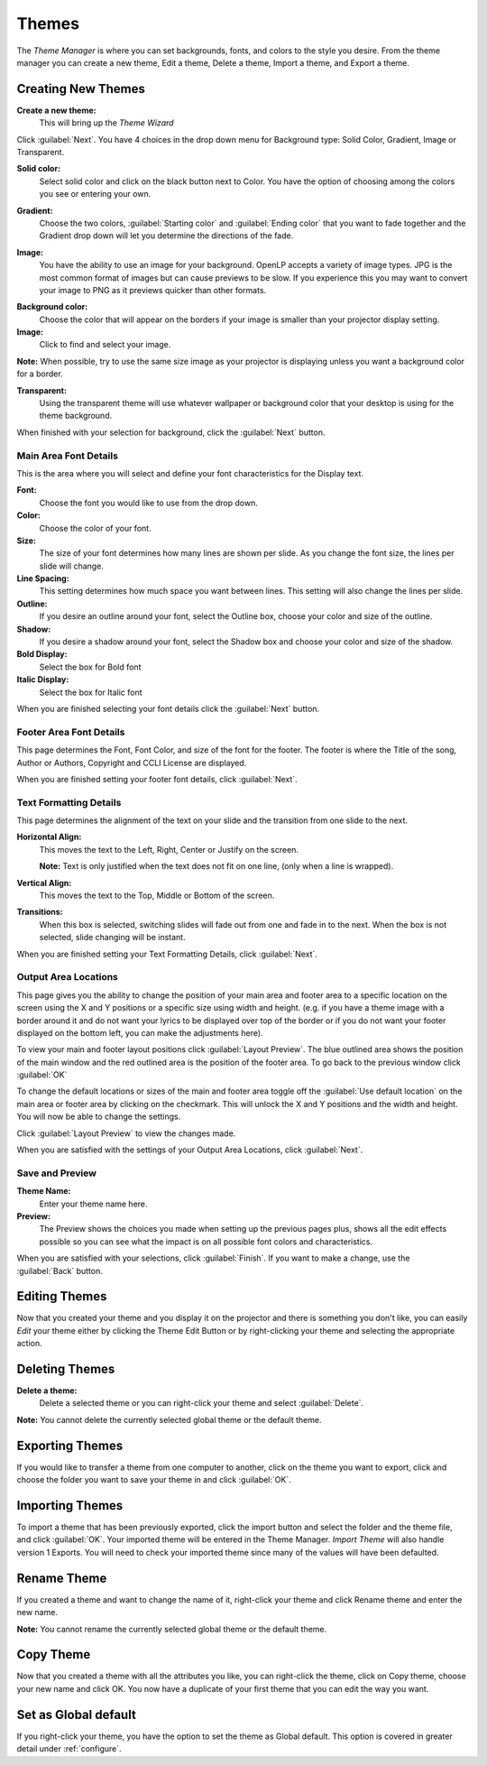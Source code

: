 .. _themes:

======
Themes
======

The *Theme Manager* is where you can set backgrounds, fonts, and colors to the 
style you desire. From the theme manager you can create a new theme, Edit a 
theme, Delete a theme, Import a theme, and Export a theme.

.. image:: /pics/theme_manager_main.png

Creating New Themes
===================
|theme_new| **Create a new theme:** 
    This will bring up the *Theme Wizard*

.. image:: /pics/theme_manager_wizard.png

Click :guilabel:`Next`. You have 4 choices in the drop down menu for Background
type: Solid Color, Gradient, Image or Transparent.

.. image:: /pics/theme_manager_background.png 
 
**Solid color:** 
    Select solid color and click on the black button next to Color. You have the 
    option of choosing among the colors you see or entering your own.

.. image:: /pics/theme_manager_selectcolor.png

**Gradient:** 
    Choose the two colors, :guilabel:`Starting color` and :guilabel:`Ending color` 
    that you want to fade together and the Gradient drop down will let you 
    determine the directions of the fade.

.. image:: /pics/theme_manager_gradient.png

**Image:** 
    You have the ability to use an image for your background. OpenLP accepts a 
    variety of image types. JPG is the most common format of images but can 
    cause previews to be slow. If you experience this you may want to convert
    your image to PNG as it previews quicker than other formats.	

.. image:: /pics/theme_manager_image.png

**Background color:** 
    Choose the color that will appear on the borders if your image is smaller 
    than your projector display setting.

**Image:** 
    Click |buttons_open| to find and select your image.

**Note:** When possible, try to use the same size image as your projector is
displaying unless you want a background color for a border.

**Transparent:**
    Using the transparent theme will use whatever wallpaper or background color 
    that your desktop is using for the theme background.

When finished with your selection for background, click the :guilabel:`Next`
button. 

Main Area Font Details
----------------------

This is the area where you will select and define your font characteristics for 
the Display text.

.. image:: /pics/theme_manager_mainfont.png

**Font:** 
    Choose the font you would like to use from the drop down.

**Color:** 
    Choose the color of your font.

**Size:** 
    The size of your font determines how many lines are shown per slide.
    As you change the font size, the lines per slide will change.

**Line Spacing:** 
    This setting determines how much space you want between lines. This setting 
    will also change the lines per slide. 

**Outline:** 
    If you desire an outline around your font, select the Outline box, choose 
    your color and size of the outline.

**Shadow:** 
    If you desire a shadow around your font, select the Shadow box and choose 
    your color and size of the shadow.  

**Bold Display:** 
    Select the box for Bold font

**Italic Display:** 
    Select the box for Italic font

When you are finished selecting your font details click the :guilabel:`Next`
button.

Footer Area Font Details
------------------------

This page determines the Font, Font Color, and size of the font for the footer.
The footer is where the Title of the song, Author or Authors, Copyright and 
CCLI License are displayed.

.. image:: /pics/theme_manager_footerfont.png

When you are finished setting your footer font details, click :guilabel:`Next`.

Text Formatting Details
-----------------------

This page determines the alignment of the text on your slide and the transition 
from one slide to the next. 

.. image:: /pics/theme_manager_textalign.png

**Horizontal Align:** 
    This moves the text to the Left, Right, Center or Justify on the screen.
    
    **Note:** Text is only justified when the text does not fit on one line, 
    (only when a line is wrapped).

**Vertical Align:** 
    This moves the text to the Top, Middle or Bottom of the screen.

**Transitions:** 
    When this box is selected, switching slides will fade out from one and fade 
    in to the next. When the box is not selected, slide changing will be instant.

When you are finished setting your Text Formatting Details, click :guilabel:`Next`.

Output Area Locations
---------------------

This page gives you the ability to change the position of your main area and 
footer area to a specific location on the screen using the X and Y positions or 
a specific size using width and height. (e.g. if you have a theme image with a 
border around it and do not want your lyrics to be displayed over top of the 
border or if you do not want your footer displayed on the bottom left, you can 
make the adjustments here).

.. image:: /pics/theme_manager_outputlocation.png

To view your main and footer layout positions click :guilabel:`Layout Preview`. 
The blue outlined area shows the position of the main window and the red 
outlined area is the position of the footer area. To go back to the previous 
window click :guilabel:`OK`

.. image:: /pics/theme_manager_layout.png

To change the default locations or sizes of the main and footer area toggle off 
the :guilabel:`Use default location` on the main area or footer area by clicking 
on the checkmark. This will unlock the X and Y positions and the width and 
height. You will now be able to change the settings.

.. image:: /pics/theme_manager_outputchanged.png

Click :guilabel:`Layout Preview` to view the changes made.

.. image:: /pics/theme_manager_layoutchanged.png

When you are satisfied with the settings of your Output Area Locations, click 
:guilabel:`Next`.

Save and Preview
----------------

.. image:: /pics/theme_manager_save.png

**Theme Name:** 
    Enter your theme name here.

**Preview:** 
    The Preview shows the choices you made when setting up the previous pages 
    plus, shows all the edit effects possible so you can see what the impact 
    is on all possible font colors and characteristics.

When you are satisfied with your selections, click :guilabel:`Finish`. If you 
want to make a change, use the :guilabel:`Back` button.

Editing Themes
==============

Now that you created your theme and you display it on the projector and there is
something you don't like, you can easily *Edit* your theme either by clicking 
the |theme_edit| Theme Edit Button or by right-clicking your theme and selecting 
the appropriate action.

Deleting Themes
===============

|theme_delete| **Delete a theme:**
    Delete a selected theme or you can right-click your theme and select 
    :guilabel:`Delete`.

**Note:** You cannot delete the currently selected global theme or the default 
theme.

.. _export_themes:

Exporting Themes
================

If you would like to transfer a theme from one computer to another, click on 
the theme you want to export, click |theme_export| and choose the folder you 
want to save your theme in and click :guilabel:`OK`.

.. _import_themes:

Importing Themes
================

To import a theme that has been previously exported, click the import button 
|theme_import| and select the folder and the theme file, and click :guilabel:`OK`. 
Your imported theme will be entered in the Theme Manager. *Import Theme* will 
also handle version 1 Exports. You will need to check your imported theme since 
many of the values will have been defaulted.

Rename Theme
============

If you created a theme and want to change the name of it, right-click your
theme and click Rename theme and enter the new name.

**Note:** You cannot rename the currently selected global theme or the default 
theme.

Copy Theme
==========

Now that you created a theme with all the attributes you like, you can
right-click the theme, click on Copy theme, choose your new name and click OK.
You now have a duplicate of your first theme that you can edit the way you want.

Set as Global default
=====================

If you right-click your theme, you have the option to set the theme as Global
default. This option is covered in greater detail under :ref:`configure`. 


.. These are all the image templates that are used in this page.

.. |THEME_DELETE| image:: pics/theme_delete.png

.. |THEME_EDIT| image:: pics/theme_edit.png

.. |THEME_EXPORT| image:: pics/theme_export.png

.. |THEME_IMPORT| image:: pics/theme_import.png

.. |THEME_NEW| image:: pics/theme_new.png

.. |BUTTONS_OPEN| image:: pics/buttons_open.png